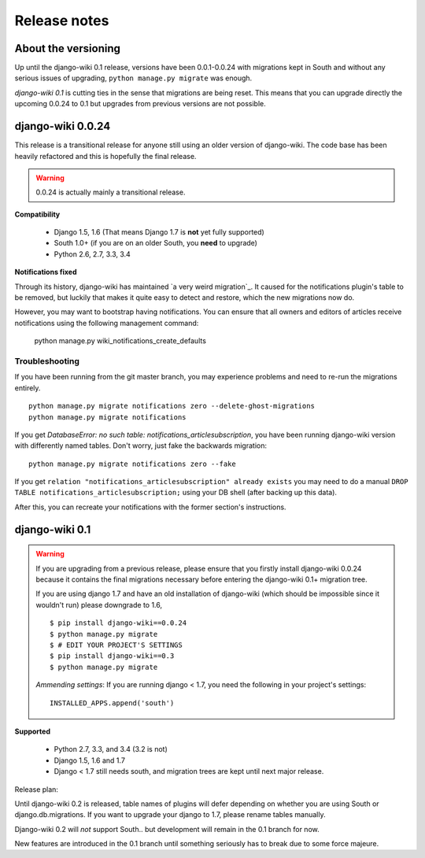 Release notes
=============


About the versioning
--------------------

Up until the django-wiki 0.1 release, versions have been 0.0.1-0.0.24 with
migrations kept in South and without any serious issues of upgrading,
``python manage.py migrate`` was enough.

*django-wiki 0.1* is cutting ties in the sense that migrations are being reset.
This means that you can upgrade directly the upcoming 0.0.24 to 0.1 but upgrades
from previous versions are not possible.


django-wiki 0.0.24
------------------

This release is a transitional release for anyone still using an older version
of django-wiki. The code base has been heavily refactored and this is hopefully
the final release.

.. warning::
   0.0.24 is actually mainly a transitional release.

**Compatibility**

 * Django 1.5, 1.6 (That means Django 1.7 is **not** yet fully supported)
 * South 1.0+ (if you are on an older South, you **need** to upgrade)
 * Python 2.6, 2.7, 3.3, 3.4

**Notifications fixed**

Through its history, django-wiki has maintained `a very weird migration`_. It
caused for the notifications plugin's table to be removed, but luckily that
makes it quite easy to detect and restore, which the new migrations now do.

.. _ https://github.com/django-wiki/django-wiki/commit/88847096354121c23d8f10463201da5e0ebd7148

However, you may want to bootstrap having notifications. You can ensure that
all owners and editors of articles receive notifications using the following
management command:

    python manage.py wiki_notifications_create_defaults


Troubleshooting
___________________


If you have been running from the git master branch, you may experience
problems and need to re-run the migrations entirely.

::

    python manage.py migrate notifications zero --delete-ghost-migrations
    python manage.py migrate notifications

If you get `DatabaseError: no such table: notifications_articlesubscription`,
you have been running django-wiki version with differently named tables.
Don't worry, just fake the backwards migration:

::

    python manage.py migrate notifications zero --fake  

If you get ``relation "notifications_articlesubscription" already exists`` you
may need to do a manual ``DROP TABLE notifications_articlesubscription;`` using
your DB shell (after backing up this data).

After this, you can recreate your notifications with the former section's
instructions.

django-wiki 0.1
---------------

.. warning::
   If you are upgrading from a previous release, please ensure that you
   firstly install django-wiki 0.0.24 because it contains the final migrations
   necessary before entering the django-wiki 0.1+ migration tree.
   
   If you are using django 1.7 and have an old installation of django-wiki
   (which should be impossible since it wouldn't run) please downgrade to 1.6,
   
   ::
   
       $ pip install django-wiki==0.0.24
       $ python manage.py migrate
       $ # EDIT YOUR PROJECT'S SETTINGS
       $ pip install django-wiki==0.3
       $ python manage.py migrate
   
   *Ammending settings*: If you are running django < 1.7, you need the following
   in your project's settings:
   
   ::
   
      INSTALLED_APPS.append('south')


**Supported**

 * Python 2.7, 3.3, and 3.4 (3.2 is not)
 * Django 1.5, 1.6 and 1.7
 * Django < 1.7 still needs south, and migration trees are kept until next major
   release.
   
Release plan:

Until django-wiki 0.2 is released, table names of plugins will defer depending
on whether you are using South or django.db.migrations. If you want to upgrade
your django to 1.7, please rename tables manually.

Django-wiki 0.2 will *not* support South.. but development will remain in the
0.1 branch for now.

New features are introduced in the 0.1 branch until something seriously has to
break due to some force majeure.
